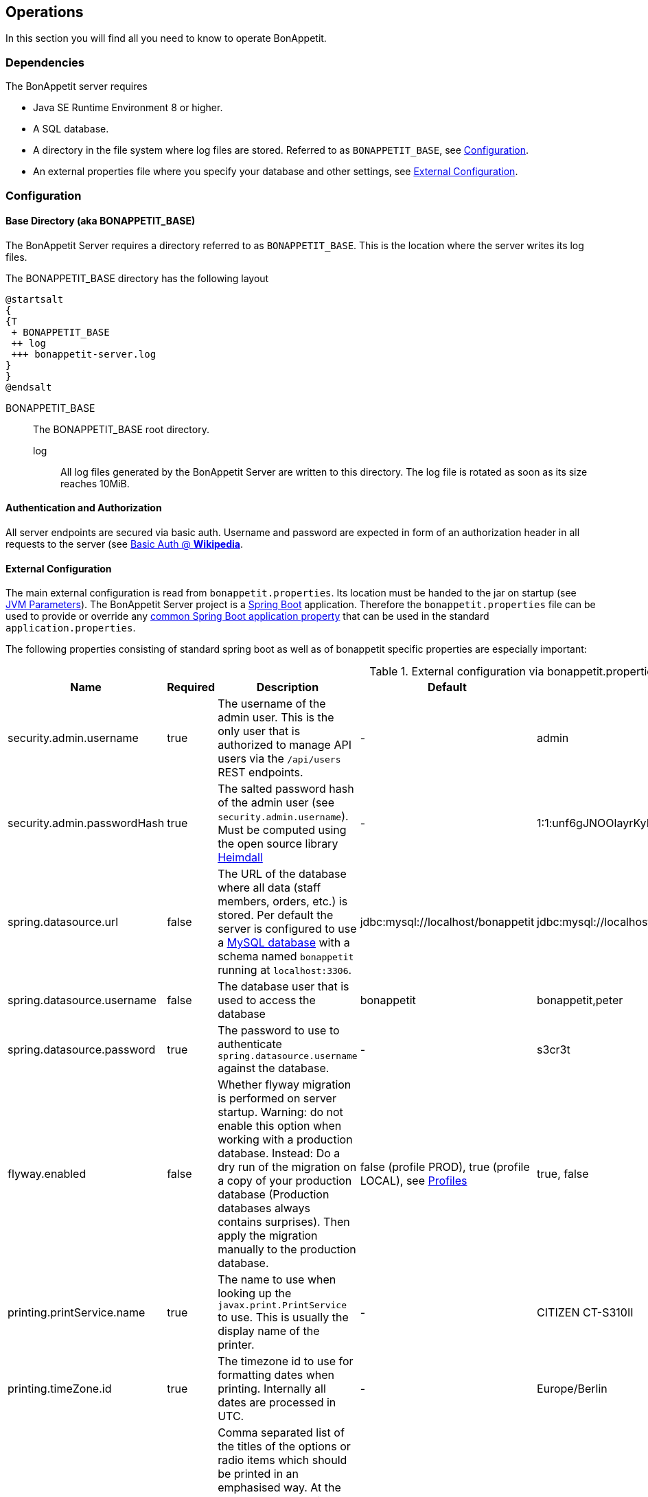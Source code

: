 == Operations

In this section you will find all you need to know to operate BonAppetit.

=== Dependencies

The BonAppetit server requires

* Java SE Runtime Environment 8 or higher.
* A SQL database.
* A directory in the file system where log files are stored. Referred to as `BONAPPETIT_BASE`, see <<Configuration>>.
* An external properties file where you specify your database and other settings, see <<External Configuration>>.

=== Configuration

[[bonappetit-base]]

==== Base Directory (aka BONAPPETIT_BASE)

The BonAppetit Server requires a directory referred to as `BONAPPETIT_BASE`.
This is the location where the server writes its log files.

The BONAPPETIT_BASE directory has the following layout

[plantuml, BONAPPETIT_BASE_layout, png]
....
@startsalt
{
{T
 + BONAPPETIT_BASE
 ++ log
 +++ bonappetit-server.log
}
}
@endsalt
....

BONAPPETIT_BASE::
    The BONAPPETIT_BASE root directory.
    log;; All log files generated by the BonAppetit Server are written to this directory. The log file is rotated as soon as its size reaches 10MiB.

==== Authentication and Authorization

All server endpoints are secured via basic auth. Username and password are expected in form of an authorization
header in all requests to the server
(see https://en.wikipedia.org/wiki/Basic_access_authentication[Basic Auth @ *Wikipedia*].

==== External Configuration

The main external configuration is read from `bonappetit.properties`. Its location must be handed to the jar on startup
(see <<JVM Parameters>>). The BonAppetit Server
project is a http://projects.spring.io/spring-boot/[Spring Boot] application. Therefore the
`bonappetit.properties` file
can be used to provide or override any
http://docs.spring.io/spring-boot/docs/current/reference/html/common-application-properties.html[common Spring Boot application property]
that can be used in the standard `application.properties`.

The following properties consisting of standard spring boot as well as of bonappetit specific properties are
especially important:

.External configuration via bonappetit.properties
|====
|Name |Required |Description |Default |Example

|security.admin.username
|true
|The username of the admin user. This is the only user that is authorized to manage API users via the `/api/users` REST endpoints.
|-
|admin

|security.admin.passwordHash
|true
|The salted password hash of the admin user (see `security.admin.username`). Must be computed using the open source library https://github.com/qaware/heimdall[Heimdall]
|-
|1:1:unf6gJNOOlayrKyEQgfEk7K4RvwhW9WI:i=4e20:gH613KUcJOtL1UcPUadsVvAUoUfvPBoS

|spring.datasource.url
|false
|The URL of the database where all data (staff members, orders, etc.) is stored. Per default the server is configured to use a
https://www.mysql.de/[MySQL database] with a schema named `bonappetit` running at `localhost:3306`.
|jdbc:mysql://localhost/bonappetit
|jdbc:mysql://localhost/bonappetit,jdbc:mysql://localhost/my-fancy-restaurant

|spring.datasource.username
|false
|The database user that is used to access the database
|bonappetit
|bonappetit,peter

|spring.datasource.password
|true
|The password to use to authenticate `spring.datasource.username` against the database.
|-
|s3cr3t

|flyway.enabled
|false
|Whether flyway migration is performed on server startup. Warning: do not enable this option when working with a
production database. Instead: Do a dry run of the migration on a copy of your production database (Production databases
always contains surprises). Then apply the migration manually to the production database.
|false (profile PROD), true (profile LOCAL), see <<Profiles>>
|true, false

|printing.printService.name
|true
|The name to use when looking up the `javax.print.PrintService` to use. This is usually the display name of the
printer.
|-
|CITIZEN CT-S310II

|printing.timeZone.id
|true
|The timezone id to use for formatting dates when printing. Internally all dates are processed in UTC.
|-
|Europe/Berlin

|printing.options.emphasised
|false
|Comma separated list of the titles of the options or radio items which should be printed in an emphasised way.
At the moment to emphasize an option means to print it big and bold next to the item title. E.g. if you configure
an item with the title "Pizza" and a Radio-Option with title "sort" and two radio items with the titles "Hawaii" and "Capricciosa"
you can set this property to "Hawaii,Capricciosa" to make the printer print "Pizza Hawaii" as item title instead
of printing "Pizza" as item title and "Hawaii" as standard option below the title.
|<empty>
|small,Hawaii,light

|printing.options.notPrinted
|false
|Comma separated list of the titles of the options or radio items which should not be printed at all. Some options
like size have to be selectable when taking an order but they do not have to be printed. E.g. the default for
the size of a drink might be "big" so we don't hve to print it.
|<empty>
|big
|====

==== Profiles

Profiles  control what configuration the BonAppetit Server is run in. If you are just using (and not developing) the
BonAppetit server you don't need to bother much with profiles.

Table <<table_profiles>> lists the existing profiles.

[[table_profiles]]
.Profiles
|===
|Name| Description

|PROD (default)
|Configures the BonAppetit Server for production use. Automatic database migration on startup is disabled.

|LOCAL
|Configures the BonAppetit Server for local use. Automatic database migration on startup is enabled.
|===

See <<JVM Parameters>> to learn how you select the profile.

==== JVM Parameters

Table <<table_jvm_params>> lists the JVM parameters that are supported by the BonAppetit-Server. Note that you have to
prefix them with -D when running from the command-line.

[[table_jvm_params]]
.JVM parameters
|===
|Name |Required |Description |Default |Example

|BONAPPETIT_BASE
|true
|The path of the base directory where logs are stored.
|-
|"M:\bonappetit-base", "BONAPPETIT_BASE", ".", "/home/peter/bonappetit-base"

|spring.profiles.active
|true
|The profiles to activate. Profiles control the server configuration, e.g. the database URL and credentials.
PROD means the server is run in production configuration. LOCAL is only relevant to developers working with a database
that contains only test data.
|-
|PROD, LOCAL

|spring.config.location
|true
|The location of the bonappetit.properties file. Due to spring boot internals this has to be defined via program
argument explicitly.
|-
|--spring.config.location="M:\BONAPPETIT_BASE\content\config\bonappetit.properties"
|===

=== Endpoints

.Endpoints
|===
|URI |Description

|`/health`
|Shows application health information

|`/v1/doc/index.html`
|Shows an interactive API documentation (Swagger)
|===